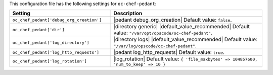 .. The contents of this file are included in multiple topics.
.. This file should not be changed in a way that hinders its ability to appear in multiple documentation sets.

This configuration file has the following settings for ``oc-chef-pedant``:

.. list-table::
   :widths: 200 300
   :header-rows: 1

   * - Setting
     - Description
   * - ``oc_chef_pedant['debug_org_creation']``
     - |pedant debug_org_creation| Default value: ``false``.
   * - ``oc_chef_pedant['dir']``
     - |directory generic| |default_value_recommended| Default value: ``"/var/opt/opscode/oc-chef-pedant"``.
   * - ``oc_chef_pedant['log_directory']``
     - |directory logs| |default_value_recommended| Default value: ``"/var/log/opscode/oc-chef-pedant"``.
   * - ``oc_chef_pedant['log_http_requests']``
     - |pedant log_http_requests| Default value: ``true``.
   * - ``oc_chef_pedant['log_rotation']``
     - |log_rotation| Default value: ``{ 'file_maxbytes' => 104857600, 'num_to_keep' => 10 }``